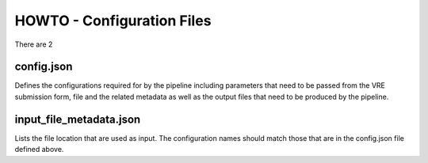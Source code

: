 .. See the NOTICE file distributed with this work for additional information
   regarding copyright ownership.

   Licensed under the Apache License, Version 2.0 (the "License");
   you may not use this file except in compliance with the License.
   You may obtain a copy of the License at

       http://www.apache.org/licenses/LICENSE-2.0

   Unless required by applicable law or agreed to in writing, software
   distributed under the License is distributed on an "AS IS" BASIS,
   WITHOUT WARRANTIES OR CONDITIONS OF ANY KIND, either express or implied.
   See the License for the specific language governing permissions and
   limitations under the License.

HOWTO - Configuration Files
===========================

There are 2

config.json
^^^^^^^^^^^

Defines the configurations required for by the pipeline including parameters that need to be passed from the VRE submission form, file and the related metadata as well as the output files that need to be produced by the pipeline.

.. code-block:: none
   :linenos:

   {
       "input_files": [
           {
               "required": true,
               "allow_multiple": false,
               "name": "genome",
               "value": "<unique_file_id>"
           }
       ],
       "arguments": [
           {
               "name": "project",
               "value": "run001"
           },
           {
               "name": "description",
               "value": null
           }
       ],
       "output_files": [
           {
               "required": true,
               "allow_multiple": false,
               "name": "bwa_index",
               "file": {
                   "file_type": "TAR",
                   "meta_data": {
                       "visible": true,
                       "tool": "bwq_indexer",
                       "description": "Output"
                   },
                   "file_path": "tests/data/macs2.Human.GCA_000001405.22.fasta.bwa.tar.gz",
                   "data_type": "sequence_mapping_index_bwa",
                   "compressed": "gzip"
               }
           }
       ]
   }


input_file_metadata.json
^^^^^^^^^^^^^^^^^^^^^^^^

Lists the file location that are used as input. The configuration names should match those that are in the config.json file defined above.

.. code-block:: none
   :linenos:

   [
       {
           "_id": "<unique_file_id>",
           "data_type": "sequence_dna",
           "file_type": "FASTA",
           "file_path": "tests/data/macs2.Human.GCA_000001405.22.fasta",
           "compressed": 0,
           "sources": [],
           "creation_time": {
               "sec": 1503567524,
               "usec": 0
           },
           "taxon_id": "0",
           "meta_data": {
               "visible": true,
               "validated": 1,
               "assembly": "GCA_000001405.22"
           }
       }
   ]